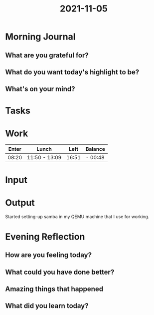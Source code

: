 :PROPERTIES:
:ID:       0b0d8b8e-8f80-4bf7-b625-d35e99d0662e
:END:
#+title: 2021-11-05
#+filetags: :daily:

* Morning Journal
** What are you grateful for?
** What do you want today's highlight to be?
** What's on your mind?
* Tasks
* Work
| Enter | Lunch         |  Left | Balance |
|-------+---------------+-------+---------|
| 08:20 | 11:50 - 13:09 | 16:51 | - 00:48 |
* Input
* Output
Started setting-up samba in my QEMU machine that I use for working.
* Evening Reflection
** How are you feeling today?
** What could you have done better?
** Amazing things that happened
** What did you learn today?
